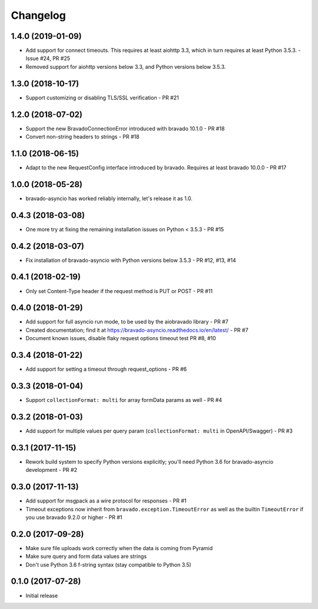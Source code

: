 Changelog
=========
1.4.0 (2019-01-09)
------------------
- Add support for connect timeouts. This requires at least aiohttp 3.3, which in turn requires at least Python 3.5.3. - Issue #24, PR #25
- Removed support for aiohttp versions below 3.3, and Python versions below 3.5.3.

1.3.0 (2018-10-17)
------------------
- Support customizing or disabling TLS/SSL verification - PR #21

1.2.0 (2018-07-02)
------------------
- Support the new BravadoConnectionError introduced with bravado 10.1.0 - PR #18
- Convert non-string headers to strings - PR #18

1.1.0 (2018-06-15)
------------------
- Adapt to the new RequestConfig interface introduced by bravado. Requires at least bravado 10.0.0 - PR #17

1.0.0 (2018-05-28)
------------------
- bravado-asyncio has worked reliably internally, let's release it as 1.0.

0.4.3 (2018-03-08)
------------------
- One more try at fixing the remaining installation issues on Python < 3.5.3 - PR #15

0.4.2 (2018-03-07)
------------------
- Fix installation of bravado-asyncio with Python versions below 3.5.3 - PR #12, #13, #14

0.4.1 (2018-02-19)
------------------
- Only set Content-Type header if the request method is PUT or POST - PR #11

0.4.0 (2018-01-29)
------------------
- Add support for full asyncio run mode, to be used by the aiobravado library - PR #7
- Created documentation; find it at https://bravado-asyncio.readthedocs.io/en/latest/ - PR #7
- Document known issues, disable flaky request options timeout test PR #8, #10

0.3.4 (2018-01-22)
------------------
- Add support for setting a timeout through request_options - PR #6

0.3.3 (2018-01-04)
------------------
- Support ``collectionFormat: multi`` for array formData params as well - PR #4

0.3.2 (2018-01-03)
------------------
- Add support for multiple values per query param (``collectionFormat: multi`` in OpenAPI/Swagger) - PR #3

0.3.1 (2017-11-15)
------------------
- Rework build system to specify Python versions explicitly; you'll need Python 3.6 for bravado-asyncio development - PR #2

0.3.0 (2017-11-13)
------------------
- Add support for msgpack as a wire protocol for responses - PR #1
- Timeout exceptions now inherit from ``bravado.exception.TimeoutError`` as well as the builtin ``TimeoutError`` if you
  use bravado 9.2.0 or higher - PR #1

0.2.0 (2017-09-28)
------------------
- Make sure file uploads work correctly when the data is coming from Pyramid
- Make sure query and form data values are strings
- Don't use Python 3.6 f-string syntax (stay compatible to Python 3.5)

0.1.0 (2017-07-28)
------------------
- Initial release
